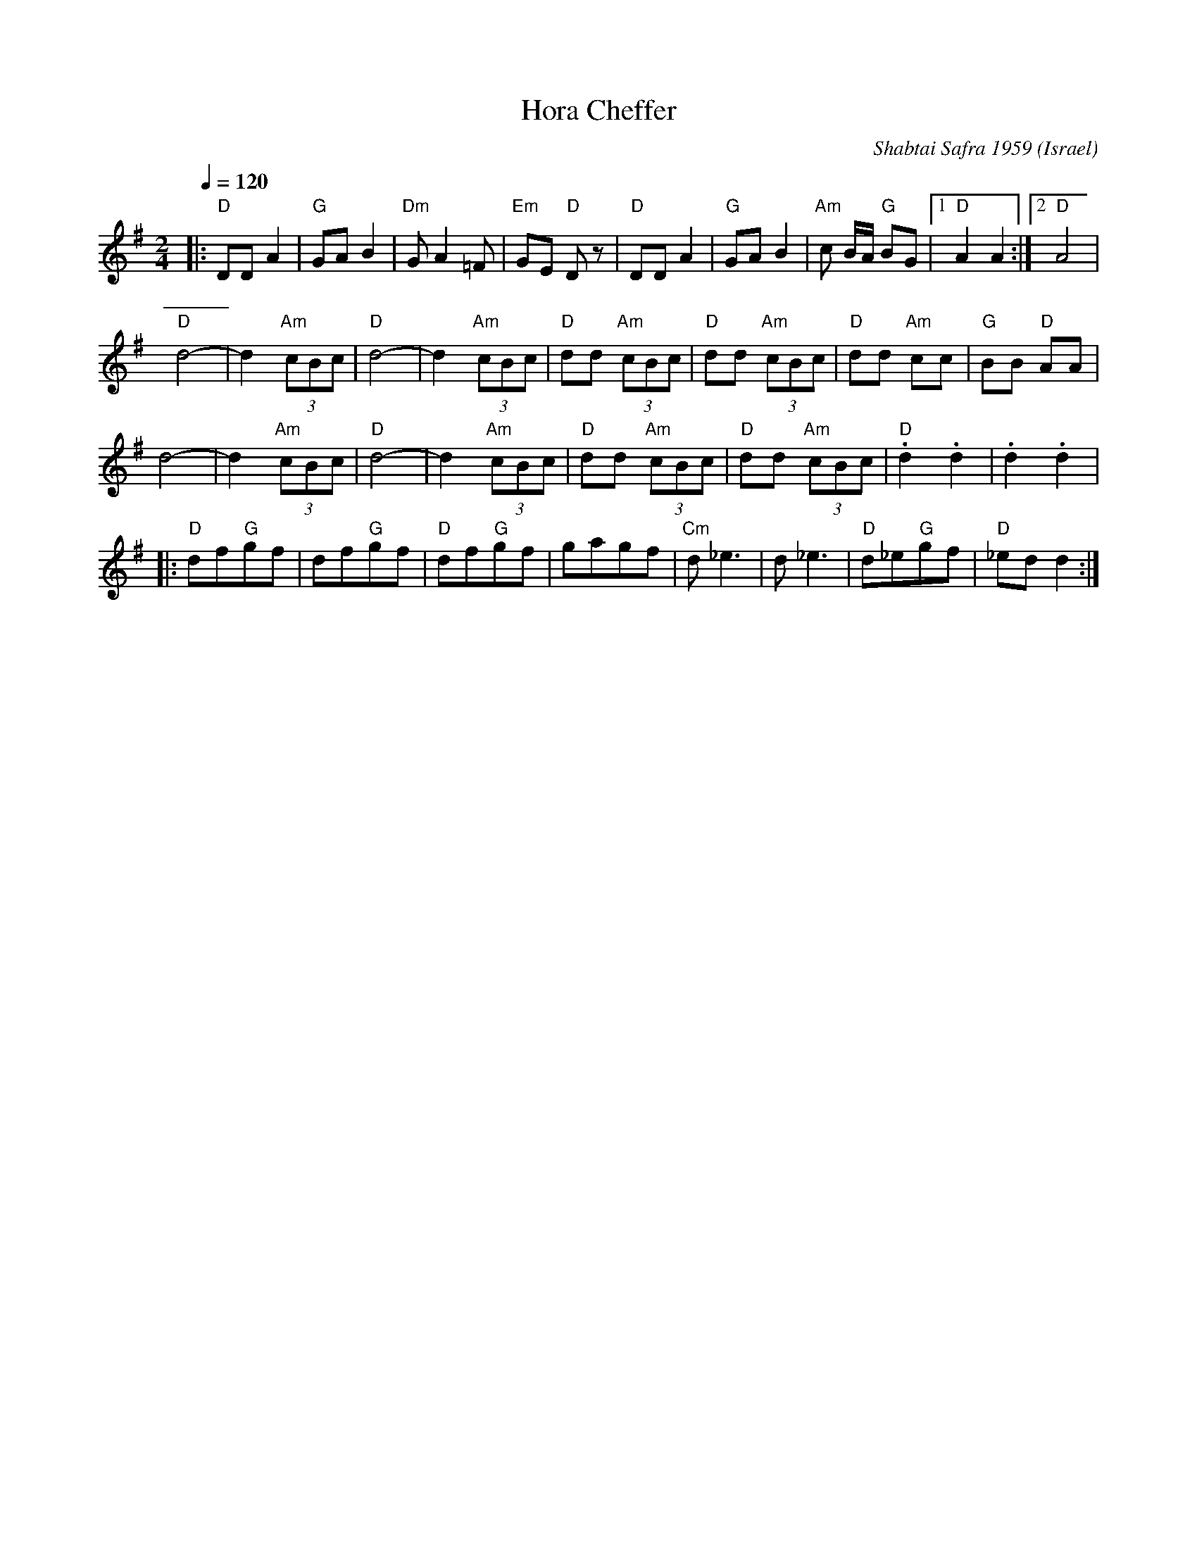 X: 110
T:Hora Cheffer
C:Shabtai Safra 1959
D: Back from Israel (Hadarim LP-3)
O:Israel
I:choreographer Y. Dekel 1980
F: http://www.youtube.com/watch?v=Tifn3yh1dqs
F: http://www.youtube.com/watch?v=9t4b76ckeBE
L:1/8
M:2/4
Q:1/4=120
K:Em
|: "D"DD A2        |"G"GA B2     | "Dm"G A2 =F     | "Em"GE "D"D z |\
   "D"DD A2        | "G"GA B2    | "Am"c B/A/ "G"BG|[1  "D"A2 A2   :|[2 "D"A4      |
   "D"d4-          |d2 "Am"(3cBc | "D"d4-          |d2 "Am"(3cBc   |"D"dd "Am"(3cBc|\
   "D"dd "Am"(3cBc | "D"dd "Am"cc|"G"BB "D"AA      |
   d4-             |d2 "Am"(3cBc | "D"d4-          |d2 "Am"(3cBc   |"D"dd "Am"(3cBc|\
   "D"dd "Am"(3cBc |"D".d2 .d2   |.d2 .d2          |
|: "D"df"G"gf      |df"G"gf      |"D"df"G"gf       |gagf           | "Cm"d _e3     |\
   d _e3           | "D"d_e"G"gf | "D"_ed d2       :|

